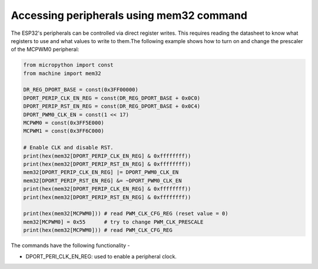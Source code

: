 .. _esp32_mem32:

Accessing peripherals using mem32 command
=========================================

The ESP32's peripherals can be controlled via direct register writes. This requires reading the datasheet to know what registers to use and what values to write to them.The following example shows how to turn on and change the prescaler of the MCPWM0 peripheral:



.. code-block:: python3

	from micropython import const
	from machine import mem32

	DR_REG_DPORT_BASE = const(0x3FF00000)
	DPORT_PERIP_CLK_EN_REG = const(DR_REG_DPORT_BASE + 0x0C0)
	DPORT_PERIP_RST_EN_REG = const(DR_REG_DPORT_BASE + 0x0C4)
	DPORT_PWM0_CLK_EN = const(1 << 17)
	MCPWM0 = const(0x3FF5E000)
	MCPWM1 = const(0x3FF6C000)

	# Enable CLK and disable RST.
	print(hex(mem32[DPORT_PERIP_CLK_EN_REG] & 0xffffffff))
	print(hex(mem32[DPORT_PERIP_RST_EN_REG] & 0xffffffff))
	mem32[DPORT_PERIP_CLK_EN_REG] |= DPORT_PWM0_CLK_EN
	mem32[DPORT_PERIP_RST_EN_REG] &= ~DPORT_PWM0_CLK_EN
	print(hex(mem32[DPORT_PERIP_CLK_EN_REG] & 0xffffffff))
	print(hex(mem32[DPORT_PERIP_RST_EN_REG] & 0xffffffff))

	print(hex(mem32[MCPWM0])) # read PWM_CLK_CFG_REG (reset value = 0)
	mem32[MCPWM0] = 0x55      # try to change PWM_CLK_PRESCALE
	print(hex(mem32[MCPWM0])) # read PWM_CLK_CFG_REG

The commands have the following functionality - 

* DPORT_PERI_CLK_EN_REG: used to enable a peripheral clock.


